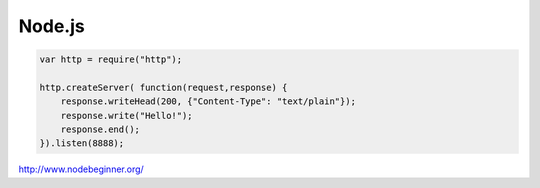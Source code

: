 
Node.js
=======

.. code-block:: javascript

    var http = require("http");
    
    http.createServer( function(request,response) {
        response.writeHead(200, {"Content-Type": "text/plain"});
        response.write("Hello!");
        response.end();
    }).listen(8888);


http://www.nodebeginner.org/

